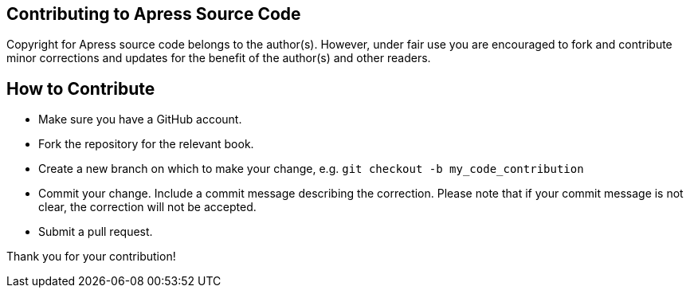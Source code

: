 == Contributing to Apress Source Code

Copyright for Apress source code belongs to the author(s).
However, under fair use you are encouraged to fork and contribute minor corrections and updates for the benefit of the author(s) and other readers.

== How to Contribute

* Make sure you have a GitHub account.
* Fork the repository for the relevant book.
* Create a new branch on which to make your change, e.g.
`git checkout -b my_code_contribution`
* Commit your change.
Include a commit message describing the correction.
Please note that if your commit message is not clear, the correction will not be accepted.
* Submit a pull request.

Thank you for your contribution!
